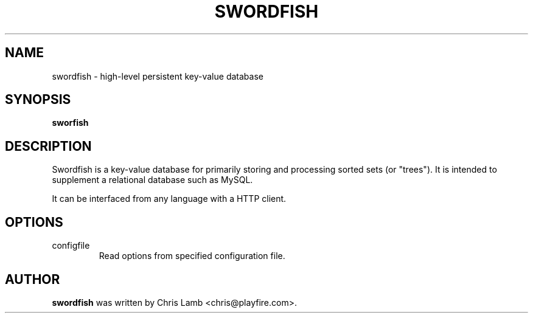 .TH SWORDFISH 1 "April 14, 2009"
.SH NAME
swordfish \- high-level persistent key-value database
.SH SYNOPSIS
.B sworfish
.SH DESCRIPTION
Swordfish is a key-value database for primarily storing and processing sorted
sets (or "trees"). It is intended to supplement a relational database such as
MySQL.
.PP
It can be interfaced from any language with a HTTP client.
.SH OPTIONS
.IP "configfile"
Read options from specified configuration file.
.SH AUTHOR
\fBswordfish\fP was written by Chris Lamb <chris@playfire.com>.
